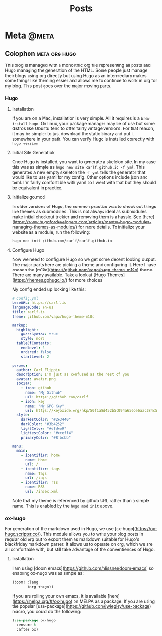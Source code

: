 #+TITLE: Posts
#+HUGO_BASE_DIR: ~/repos/carlf.github.io
#+HUGO_SECTION: posts
#+HUGO_CODE_FENCE: nil

* Meta :@meta:
** Colophon :meta:org:hugo:
:PROPERTIES:
:EXPORT_FILE_NAME: colophon
:EXPORT_DATE: 2021-09-06
:END:
This blog is managed with a monolithic org file representing all posts and Hugo
managing the generation of the HTML. Some people just manage their blogs using
org directly but using Hugo as an intermediary makes some things like theming
easier and allows me to continue to work in org for my blog. This post goes over
the major moving parts.
*** Hugo
**** Installation
If you are on a Mac, installation is very simple. All it requires is a =brew
install hugo=. On linux, your package manager may be of use but some distros
like Ubuntu tend to offer fairly vintage versions. For that reason, it may be
simpler to just download the static binary and put it somewhere in your path.
You can verify Hugo is installed correctly with =hugo version=
**** Initial Site Generatiok
Once Hugo is installed, you want to generate a skeleton site. In my case this
was as simple as =hugo new site carlf.github.io -f yml=. This generates a new
empty skeleton the =-f yml= tells the generator that I would like to use yaml
for my config. Other options include json and toml. I'm fairly comfortable with
yaml so I went with that but they should be equivalent in practice.
**** Initialize go.mod
In older versions of Hugo, the common practice was to check out things like
themes as submodules. This is not always ideal as submodules make initial
checkout trickier and removing them is a hassle. See
[here](https://www.hugofordevelopers.com/articles/master-hugo-modules-managing-themes-as-modules/)
for more details. To initialize your website as a module, run the following:

#+begin_src shell
hugo mod init github.com/carlf/carlf.github.io
#+end_src
**** Configure Hugo
Now we need to configure Hugo so we get some decent looking output. The major
parts here are picking a theme and configuring it. Here I have chosen the
[m10c](https://github.com/vaga/hugo-theme-m10c) theme. There are many available.
Take a look at [Hugo Themes](https://themes.gohugo.io/) for more choices.

My config ended up looking like this:

#+begin_src yaml
# config.yml
baseURL: https://carlf.io
languageCode: en-us
title: carlf.io
theme: github.com/vaga/hugo-theme-m10c

markup:
  highlight:
    guessSyntax: true
    style: nord
  tableOfContents:
    endLevel: 3
    ordered: false
    startLevel: 2

params:
  author: Carl Flippin
  description: I'm just as confused as the rest of you
  avatar: avatar.png
  social:
    - icon: github
      name: "My Github"
      url: https://github.com/carlf
    - icon: key
      name: "My GPG Key"
      url: https://keyoxide.org/hkp/50f1a8d452b5c094a656ce6aac084c5eec19856d
  style:
    darkestColor: "#2e3440"
    darkColor: "#3b4252"
    lightColor: "#d8dee9"
    lightestColor: "#eceff4"
    primaryColor: "#8fbcbb"

menu:
  main:
    - identifier: home
      name: Home
      url: /
    - identifier: tags
      name: Tags
      url: /tags
    - identifier: rss
      name: RSS
      url: /index.xml
#+end_src

Note that my theme is referenced by github URL rather than a simple name. This is enabled by the =hugo mod init= above.
*** ox-hugo
For generation of the markdown used in Hugo, we use
[ox-hugo](https://ox-hugo.scripter.co/). This module allows you to write your
blog posts in regular old org but to export them as markdown suitable for Hugo's
blackfriday markdown parser. It allows us to operate on org, which we are all
comfortable with, but still take advantage of the conventiences of Hugo.
**** Installation
I am using [doom emacs](https://github.com/hlissner/doom-emacs) so enabling
ox-hugo was as simple as:

#+begin_src emacs-lisp
(doom! :lang
       (org +hugo))
#+end_src

If you are rolling your own emacs, it is available
[here](https://melpa.org/#/ox-hugo) on MELPA as a package. If you are using the
popular [use-package](https://github.com/jwiegley/use-package) macro, you could
do the following:

#+begin_src emacs-lisp
(use-package ox-hugo
  :ensure t
  :after ox)
#+end_src
